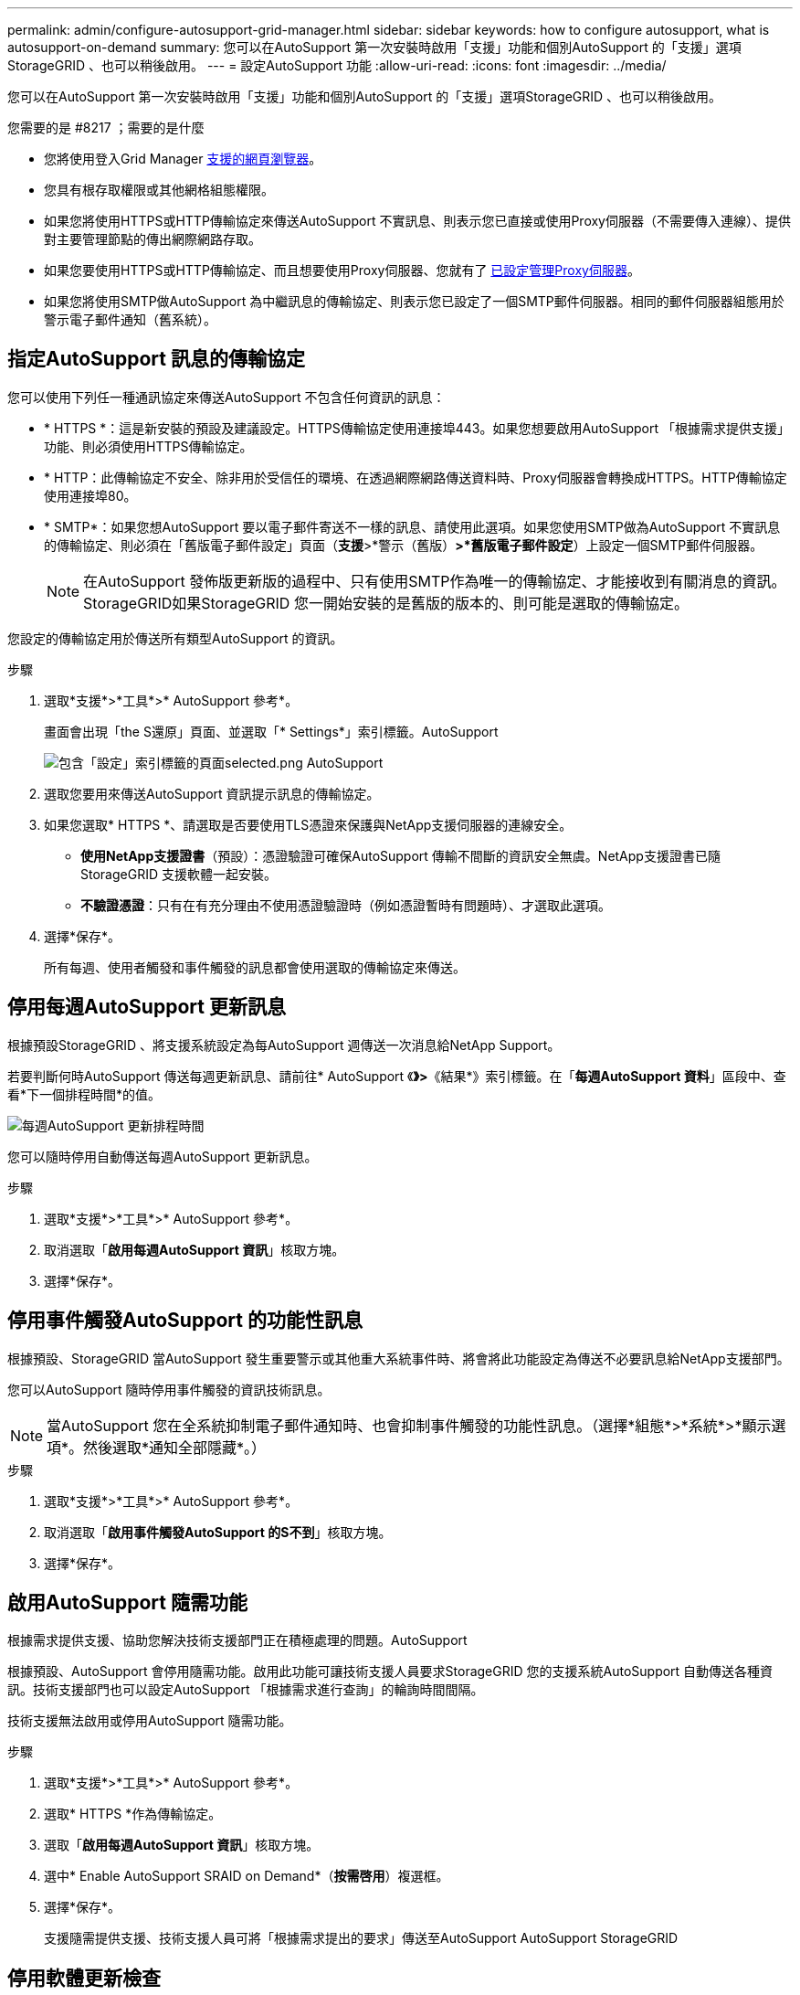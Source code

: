 ---
permalink: admin/configure-autosupport-grid-manager.html 
sidebar: sidebar 
keywords: how to configure autosupport, what is autosupport-on-demand 
summary: 您可以在AutoSupport 第一次安裝時啟用「支援」功能和個別AutoSupport 的「支援」選項StorageGRID 、也可以稍後啟用。 
---
= 設定AutoSupport 功能
:allow-uri-read: 
:icons: font
:imagesdir: ../media/


[role="lead"]
您可以在AutoSupport 第一次安裝時啟用「支援」功能和個別AutoSupport 的「支援」選項StorageGRID 、也可以稍後啟用。

.您需要的是 #8217 ；需要的是什麼
* 您將使用登入Grid Manager xref:../admin/web-browser-requirements.adoc[支援的網頁瀏覽器]。
* 您具有根存取權限或其他網格組態權限。
* 如果您將使用HTTPS或HTTP傳輸協定來傳送AutoSupport 不實訊息、則表示您已直接或使用Proxy伺服器（不需要傳入連線）、提供對主要管理節點的傳出網際網路存取。
* 如果您要使用HTTPS或HTTP傳輸協定、而且想要使用Proxy伺服器、您就有了 xref:configuring-admin-proxy-settings.adoc[已設定管理Proxy伺服器]。
* 如果您將使用SMTP做AutoSupport 為中繼訊息的傳輸協定、則表示您已設定了一個SMTP郵件伺服器。相同的郵件伺服器組態用於警示電子郵件通知（舊系統）。




== 指定AutoSupport 訊息的傳輸協定

您可以使用下列任一種通訊協定來傳送AutoSupport 不包含任何資訊的訊息：

* * HTTPS *：這是新安裝的預設及建議設定。HTTPS傳輸協定使用連接埠443。如果您想要啟用AutoSupport 「根據需求提供支援」功能、則必須使用HTTPS傳輸協定。
* * HTTP：此傳輸協定不安全、除非用於受信任的環境、在透過網際網路傳送資料時、Proxy伺服器會轉換成HTTPS。HTTP傳輸協定使用連接埠80。
* * SMTP*：如果您想AutoSupport 要以電子郵件寄送不一樣的訊息、請使用此選項。如果您使用SMTP做為AutoSupport 不實訊息的傳輸協定、則必須在「舊版電子郵件設定」頁面（*支援*>*警示（舊版）*>*舊版電子郵件設定*）上設定一個SMTP郵件伺服器。
+

NOTE: 在AutoSupport 發佈版更新版的過程中、只有使用SMTP作為唯一的傳輸協定、才能接收到有關消息的資訊。StorageGRID如果StorageGRID 您一開始安裝的是舊版的版本的、則可能是選取的傳輸協定。



您設定的傳輸協定用於傳送所有類型AutoSupport 的資訊。

.步驟
. 選取*支援*>*工具*>* AutoSupport 參考*。
+
畫面會出現「the S還原」頁面、並選取「* Settings*」索引標籤。AutoSupport

+
image::../media/autosupport_settings_tab.png[包含「設定」索引標籤的頁面selected.png AutoSupport]

. 選取您要用來傳送AutoSupport 資訊提示訊息的傳輸協定。
. 如果您選取* HTTPS *、請選取是否要使用TLS憑證來保護與NetApp支援伺服器的連線安全。
+
** *使用NetApp支援證書*（預設）：憑證驗證可確保AutoSupport 傳輸不間斷的資訊安全無虞。NetApp支援證書已隨StorageGRID 支援軟體一起安裝。
** *不驗證憑證*：只有在有充分理由不使用憑證驗證時（例如憑證暫時有問題時）、才選取此選項。


. 選擇*保存*。
+
所有每週、使用者觸發和事件觸發的訊息都會使用選取的傳輸協定來傳送。





== 停用每週AutoSupport 更新訊息

根據預設StorageGRID 、將支援系統設定為每AutoSupport 週傳送一次消息給NetApp Support。

若要判斷何時AutoSupport 傳送每週更新訊息、請前往* AutoSupport 《*》>*《結果*》索引標籤。在「*每週AutoSupport 資料*」區段中、查看*下一個排程時間*的值。

image::../media/autosupport_weekly_next_scheduled_time.png[每週AutoSupport 更新排程時間]

您可以隨時停用自動傳送每週AutoSupport 更新訊息。

.步驟
. 選取*支援*>*工具*>* AutoSupport 參考*。
. 取消選取「*啟用每週AutoSupport 資訊*」核取方塊。
. 選擇*保存*。




== 停用事件觸發AutoSupport 的功能性訊息

根據預設、StorageGRID 當AutoSupport 發生重要警示或其他重大系統事件時、將會將此功能設定為傳送不必要訊息給NetApp支援部門。

您可以AutoSupport 隨時停用事件觸發的資訊技術訊息。


NOTE: 當AutoSupport 您在全系統抑制電子郵件通知時、也會抑制事件觸發的功能性訊息。（選擇*組態*>*系統*>*顯示選項*。然後選取*通知全部隱藏*。）

.步驟
. 選取*支援*>*工具*>* AutoSupport 參考*。
. 取消選取「*啟用事件觸發AutoSupport 的S不到*」核取方塊。
. 選擇*保存*。




== 啟用AutoSupport 隨需功能

根據需求提供支援、協助您解決技術支援部門正在積極處理的問題。AutoSupport

根據預設、AutoSupport 會停用隨需功能。啟用此功能可讓技術支援人員要求StorageGRID 您的支援系統AutoSupport 自動傳送各種資訊。技術支援部門也可以設定AutoSupport 「根據需求進行查詢」的輪詢時間間隔。

技術支援無法啟用或停用AutoSupport 隨需功能。

.步驟
. 選取*支援*>*工具*>* AutoSupport 參考*。
. 選取* HTTPS *作為傳輸協定。
. 選取「*啟用每週AutoSupport 資訊*」核取方塊。
. 選中* Enable AutoSupport SRAID on Demand*（*按需啓用*）複選框。
. 選擇*保存*。
+
支援隨需提供支援、技術支援人員可將「根據需求提出的要求」傳送至AutoSupport AutoSupport StorageGRID





== 停用軟體更新檢查

根據預設、StorageGRID 此功能會聯絡NetApp以判斷您的系統是否有可用的軟體更新。如果StorageGRID 有可用的更新版本或更新版本、則StorageGRID 更新版本會顯示在「更新版」頁面上。

視需要、您可以選擇停用軟體更新檢查。例如、如果您的系統沒有WAN存取、您應該停用檢查、以避免下載錯誤。

.步驟
. 選取*支援*>*工具*>* AutoSupport 參考*。
. 取消選取*檢查軟體更新*核取方塊。
. 選擇*保存*。




== 新增AutoSupport 其他的目的地

啟用AutoSupport 此功能時、便會將健全狀況和狀態訊息傳送給NetApp支援部門。您可以為所有AutoSupport 的資訊提供額外的目的地。

若要驗證或變更用來傳送AutoSupport 資訊提示訊息的傳輸協定、請參閱的指示 <<Specify the protocol for AutoSupport messages>>。


NOTE: 您無法使用SMTP傳輸協定將AutoSupport 無法傳送的資訊傳送到其他目的地。

.步驟
. 選取*支援*>*工具*>* AutoSupport 參考*。
. 選取*啟用其他AutoSupport 目的地*。
+
此時會出現其他AutoSupport 的「目的地」欄位。

+
image::../media/autosupport_additional_destinations.png[添加其他目的地AutoSupport]

. 輸入額外AutoSupport 的目的地伺服器的伺服器主機名稱或IP位址。
+

NOTE: 您只能輸入一個額外的目的地。

. 輸入用來連線至其他AutoSupport 目的地伺服器的連接埠（HTTP預設為連接埠80、HTTPS預設為連接埠443）。
. 若要使用AutoSupport 憑證驗證傳送您的不完整訊息、請在「*憑證驗證*」下拉式清單中選取「*使用自訂CA套裝組合*」。然後執行下列其中一項：
+
** 使用編輯工具、將每個PEP-編碼CA憑證檔案的所有內容複製貼到* CA bundch*欄位、並以憑證鏈順序串聯。您必須在選擇中加入「-begin Certificate」（開始證書）和「-end Certificate」（結束證書）。
+
image::../media/autosupport_certificate.png[認證AutoSupport]

** 選取*瀏覽*、瀏覽至內含憑證的檔案、然後選取*開啟*上傳檔案。憑證驗證可確保AutoSupport 資訊的傳輸安全無虞。


. 若要在AutoSupport 不驗證憑證的情況下傳送您的不實訊息、請在「*憑證驗證*」下拉式清單中選取「*請勿驗證憑證*」。
+
只有當您有充分理由不使用憑證驗證時（例如憑證暫時有問題時）、才選取此選項。

+
出現一則警示訊息：「您並未使用TLS憑證來保護連線至其他AutoSupport 目的地的安全。」

. 選擇*保存*。
+
所有未來每週、事件觸發及使用者觸發AutoSupport 的消息都會傳送至其他目的地。


